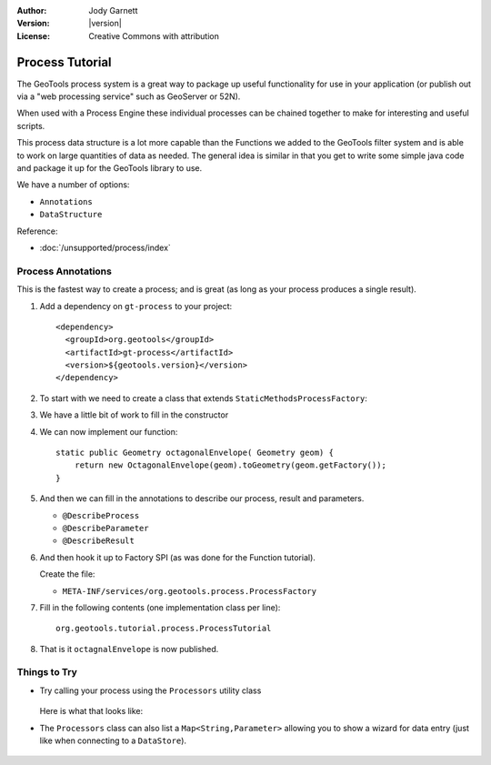 :Author: Jody Garnett
:Version: |version|
:License: Creative Commons with attribution

Process Tutorial
----------------

The GeoTools process system is a great way to package up useful functionality for use in your
application (or publish out via a "web processing service" such as GeoServer or 52N).

When used with a Process Engine these individual processes can be chained together to make for
interesting and useful scripts.

This process data structure is a lot more capable than the Functions we added to the GeoTools filter
system and is able to work on large quantities of data as needed. The general idea is similar in that you get to write some simple java code and package it up
for the GeoTools library to use. 

We have a number of options:

* ``Annotations``
* ``DataStructure``

Reference:

* :doc:`/unsupported/process/index`

Process Annotations
^^^^^^^^^^^^^^^^^^^

This is the fastest way to create a process; and is great (as long as your process produces a
single result).

1. Add a dependency on ``gt-process`` to your project::

    <dependency>
      <groupId>org.geotools</groupId>
      <artifactId>gt-process</artifactId>
      <version>${geotools.version}</version>
    </dependency>

2. To start with we need to create a class that extends ``StaticMethodsProcessFactory``:

   .. literalinclude:: /../src/main/java/org/geotools/tutorial/process/ProcessTutorial.java
      :language: java
      :end-before: // constructor start
      
3. We have a little bit of work to fill in the constructor

   .. literalinclude:: /../src/main/java/org/geotools/tutorial/process/ProcessTutorial.java
      :language: java
      :start-after: // constructor start
      :end-before: // constructor end

4. We can now implement our function::

    static public Geometry octagonalEnvelope( Geometry geom) {
        return new OctagonalEnvelope(geom).toGeometry(geom.getFactory());
    }
    
5. And then we can fill in the annotations to describe our process, result and parameters.
   
   * ``@DescribeProcess``
   * ``@DescribeParameter``
   * ``@DescribeResult``
   
   .. literalinclude:: /../src/main/java/org/geotools/tutorial/process/ProcessTutorial.java
      :language: java
      :start-after: // octagonalEnvelope start
      :end-before: // octagonalEnvelope end
   
6. And then hook it up to Factory SPI (as was done for the Function tutorial).
   
   Create the file:
   
   * ``META-INF/services/org.geotools.process.ProcessFactory``

7. Fill in the following contents (one implementation class per line)::
   
      org.geotools.tutorial.process.ProcessTutorial

8. That is it ``octagnalEnvelope`` is now published.

Things to Try
^^^^^^^^^^^^^

* Try calling your process using the ``Processors`` utility class

   .. literalinclude:: /../src/main/java/org/geotools/tutorial/process/ProcessExample.java
      :language: java
      :start-after: // octo start
      :end-before: // octo end
  
  Here is what that looks like:
  
  .. image:: images/octagonal_envelope.png

* The ``Processors`` class can also list a ``Map<String,Parameter>`` allowing you to show a wizard
  for data entry (just like when connecting to a ``DataStore``).
  
   .. literalinclude:: /../src/main/java/org/geotools/tutorial/process/ProcessExample.java
      :language: java
      :start-after: // param start
      :end-before: // param end
